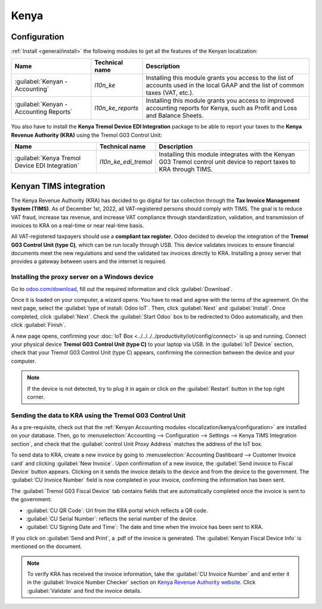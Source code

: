 =====
Kenya
=====

.. _localization/kenya/configuration:

Configuration
=============

:ref:`Install <general/install>` the following modules to get all the features of the Kenyan
localization:

.. list-table::
   :header-rows: 1

   * - Name
     - Technical name
     - Description
   * - :guilabel:`Kenyan - Accounting`
     - `l10n_ke`
     - Installing this module grants you access to the list of accounts used in the local GAAP and
       the list of common taxes (VAT, etc.).
   * - :guilabel:`Kenyan - Accounting Reports`
     - `l10n_ke_reports`
     - Installing this module grants you access to improved accounting reports for Kenya, such as
       Profit and Loss and Balance Sheets.

You also have to install the **Kenya Tremol Device EDI Integration** package to be able to report
your taxes to the **Kenya Revenue Authority (KRA)** using the Tremol G03 Control Unit:

.. list-table::
   :header-rows: 1

   * - Name
     - Technical name
     - Description
   * - :guilabel:`Kenya Tremol Device EDI Integration`
     - `l10n_ke_edi_tremol`
     - Installing this module integrates with the Kenyan G03 Tremol control unit device to report
       taxes to KRA through TIMS.

.. image:: kenya/modules.png
   :align: center
   :alt: The three modules for the Kenya Fiscal Localization Package on Odoo

Kenyan TIMS integration
=======================

The Kenya Revenue Authority (KRA) has decided to go digital for tax collection through the **Tax
Invoice Management System (TIMS)**. As of December 1st, 2022, all VAT-registered persons should
comply with TIMS. The goal is to reduce VAT fraud, increase tax revenue, and increase VAT compliance
through standardization, validation, and transmission of invoices to KRA on a real-time or near
real-time basis.

All VAT-registered taxpayers should use a **compliant tax register**. Odoo decided to develop the
integration of the **Tremol G03 Control Unit (type C)**, which can be run locally through USB. This
device validates invoices to ensure financial documents meet the new regulations and send the
validated tax invoices directly to KRA. Installing a proxy server that provides a gateway between
users and the internet is required.

Installing the proxy server on a Windows device
-----------------------------------------------

Go to `odoo.com/download <https://www.odoo.com/page/download>`_, fill out the required information
and click :guilabel:`Download`.

.. image:: kenya/download.png
   :align: center
   :alt: Install the Proxy Server on a Windows device

Once it is loaded on your computer, a wizard opens. You have to read and agree with the terms of the
agreement. On the next page, select the :guilabel:`type of install: Odoo IoT`. Then, click
:guilabel:`Next` and :guilabel:`Install`. Once completed, click :guilabel:`Next`. Check the
:guilabel:`Start Odoo` box to be redirected to Odoo automatically, and then click :guilabel:`Finish`.

A new page opens, confirming your :doc:`IoT Box <../../../../productivity/iot/config/connect>` is up
and running. Connect your physical device **Tremol G03 Control Unit (type C)** to your laptop via
USB. In the :guilabel:`IoT Device` section, check that your Tremol G03 Control Unit (type C)
appears, confirming the connection between the device and your computer.

.. image:: kenya/iot-box.png
   :align: center
   :alt: Your IoT box is up and running

.. note::
   If the device is not detected, try to plug it in again or click on the :guilabel:`Restart` button
   in the top right corner.

.. seealso::
   :doc:`Connect an IoT box to your database <../../../../productivity/iot/config/connect>`

Sending the data to KRA using the Tremol G03 Control Unit
---------------------------------------------------------

As a pre-requisite, check out that the :ref:`Kenyan Accounting modules
<localization/kenya/configuration>` are installed on your database. Then, go to
:menuselection:`Accounting --> Configuration --> Settings --> Kenya TIMS Integration section`, and
check that the :guilabel:`control Unit Proxy Address` matches the address of the IoT box.

To send data to KRA, create a new invoice by going to :menuselection:`Accounting Dashboard -->
Customer Invoice card` and clicking :guilabel:`New Invoice`. Upon confirmation of a new invoice, the
:guilabel:`Send invoice to Fiscal Device` button appears. Clicking on it sends the invoice details
to the device and from the device to the government. The :guilabel:`CU Invoice Number` field is now
completed in your invoice, confirming the information has been sent.

The :guilabel:`Tremol G03 Fiscal Device` tab contains fields that are automatically completed once
the invoice is sent to the government:

- :guilabel:`CU QR Code`: Url from the KRA portal which reflects a QR code.
- :guilabel:`CU Serial Number`: reflects the serial number of the device.
- :guilabel:`CU Signing Date and Time`: The date and time when the invoice has been sent to KRA.

If you click on :guilabel:`Send and Print`, a .pdf of the invoice is generated. The
:guilabel:`Kenyan Fiscal Device Info` is mentioned on the document.

.. note::
   To verify KRA has received the invoice information, take the :guilabel:`CU Invoice Number` and
   and enter it in the :guilabel:`Invoice Number Checker` section on
   `Kenya Revenue Authority website <https://itax.kra.go.ke/KRA-Portal>`_. Click
   :guilabel:`Validate` and find the invoice details.
